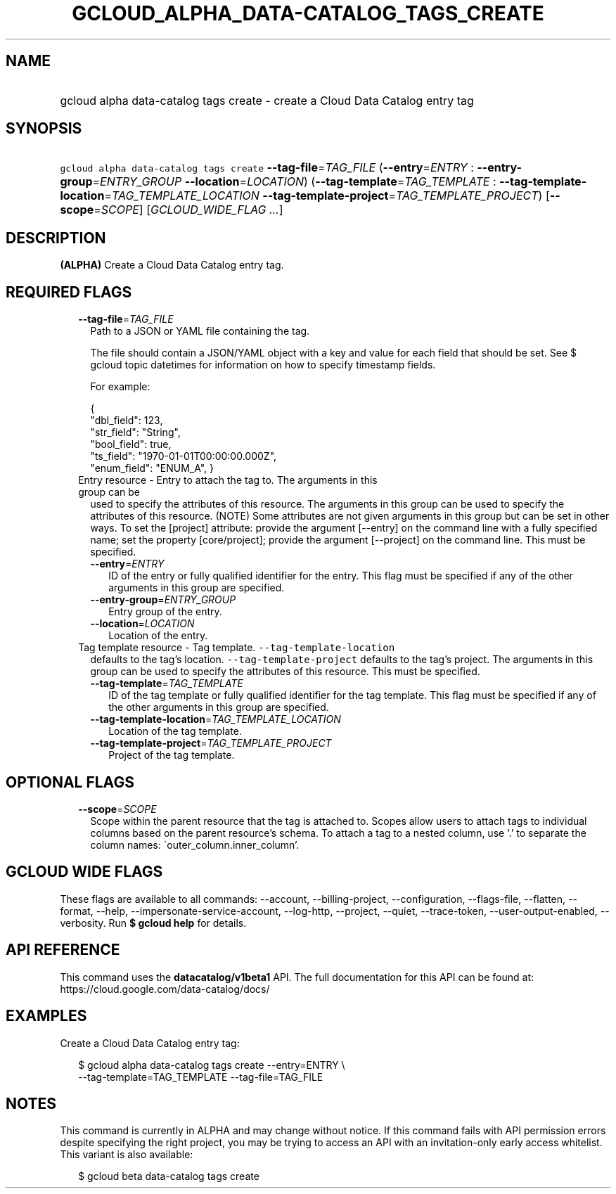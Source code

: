 
.TH "GCLOUD_ALPHA_DATA\-CATALOG_TAGS_CREATE" 1



.SH "NAME"
.HP
gcloud alpha data\-catalog tags create \- create a Cloud Data Catalog entry tag



.SH "SYNOPSIS"
.HP
\f5gcloud alpha data\-catalog tags create\fR \fB\-\-tag\-file\fR=\fITAG_FILE\fR (\fB\-\-entry\fR=\fIENTRY\fR\ :\ \fB\-\-entry\-group\fR=\fIENTRY_GROUP\fR\ \fB\-\-location\fR=\fILOCATION\fR) (\fB\-\-tag\-template\fR=\fITAG_TEMPLATE\fR\ :\ \fB\-\-tag\-template\-location\fR=\fITAG_TEMPLATE_LOCATION\fR\ \fB\-\-tag\-template\-project\fR=\fITAG_TEMPLATE_PROJECT\fR) [\fB\-\-scope\fR=\fISCOPE\fR] [\fIGCLOUD_WIDE_FLAG\ ...\fR]



.SH "DESCRIPTION"

\fB(ALPHA)\fR Create a Cloud Data Catalog entry tag.



.SH "REQUIRED FLAGS"

.RS 2m
.TP 2m
\fB\-\-tag\-file\fR=\fITAG_FILE\fR
Path to a JSON or YAML file containing the tag.

The file should contain a JSON/YAML object with a key and value for each field
that should be set. See $ gcloud topic datetimes for information on how to
specify timestamp fields.

For example:

.RS 2m
{
  "dbl_field": 123,
  "str_field": "String",
  "bool_field": true,
  "ts_field": "1970\-01\-01T00:00:00.000Z",
  "enum_field": "ENUM_A",
}
.RE

.TP 2m

Entry resource \- Entry to attach the tag to. The arguments in this group can be
used to specify the attributes of this resource. The arguments in this group can
be used to specify the attributes of this resource. (NOTE) Some attributes are
not given arguments in this group but can be set in other ways. To set the
[project] attribute: provide the argument [\-\-entry] on the command line with a
fully specified name; set the property [core/project]; provide the argument
[\-\-project] on the command line. This must be specified.

.RS 2m
.TP 2m
\fB\-\-entry\fR=\fIENTRY\fR
ID of the entry or fully qualified identifier for the entry. This flag must be
specified if any of the other arguments in this group are specified.

.TP 2m
\fB\-\-entry\-group\fR=\fIENTRY_GROUP\fR
Entry group of the entry.

.TP 2m
\fB\-\-location\fR=\fILOCATION\fR
Location of the entry.

.RE
.sp
.TP 2m

Tag template resource \- Tag template. \f5\-\-tag\-template\-location\fR
defaults to the tag's location. \f5\-\-tag\-template\-project\fR defaults to the
tag's project. The arguments in this group can be used to specify the attributes
of this resource. This must be specified.


.RS 2m
.TP 2m
\fB\-\-tag\-template\fR=\fITAG_TEMPLATE\fR
ID of the tag template or fully qualified identifier for the tag template. This
flag must be specified if any of the other arguments in this group are
specified.

.TP 2m
\fB\-\-tag\-template\-location\fR=\fITAG_TEMPLATE_LOCATION\fR
Location of the tag template.

.TP 2m
\fB\-\-tag\-template\-project\fR=\fITAG_TEMPLATE_PROJECT\fR
Project of the tag template.


.RE
.RE
.sp

.SH "OPTIONAL FLAGS"

.RS 2m
.TP 2m
\fB\-\-scope\fR=\fISCOPE\fR
Scope within the parent resource that the tag is attached to. Scopes allow users
to attach tags to individual columns based on the parent resource's schema. To
attach a tag to a nested column, use '.' to separate the column names:
\'outer_column.inner_column'.


.RE
.sp

.SH "GCLOUD WIDE FLAGS"

These flags are available to all commands: \-\-account, \-\-billing\-project,
\-\-configuration, \-\-flags\-file, \-\-flatten, \-\-format, \-\-help,
\-\-impersonate\-service\-account, \-\-log\-http, \-\-project, \-\-quiet,
\-\-trace\-token, \-\-user\-output\-enabled, \-\-verbosity. Run \fB$ gcloud
help\fR for details.



.SH "API REFERENCE"

This command uses the \fBdatacatalog/v1beta1\fR API. The full documentation for
this API can be found at: https://cloud.google.com/data\-catalog/docs/



.SH "EXAMPLES"

Create a Cloud Data Catalog entry tag:

.RS 2m
$ gcloud alpha data\-catalog tags create \-\-entry=ENTRY \e
    \-\-tag\-template=TAG_TEMPLATE \-\-tag\-file=TAG_FILE
.RE



.SH "NOTES"

This command is currently in ALPHA and may change without notice. If this
command fails with API permission errors despite specifying the right project,
you may be trying to access an API with an invitation\-only early access
whitelist. This variant is also available:

.RS 2m
$ gcloud beta data\-catalog tags create
.RE

